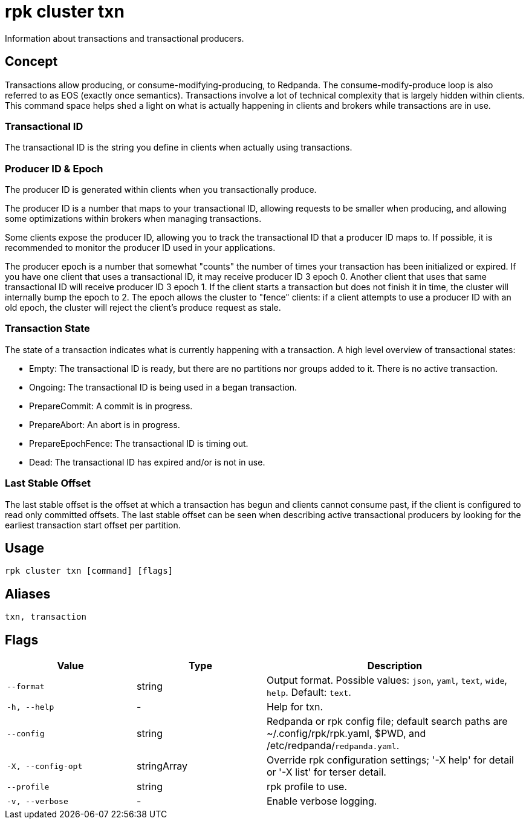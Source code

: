 = rpk cluster txn

Information about transactions and transactional producers.

== Concept

Transactions allow producing, or consume-modifying-producing, to Redpanda. The consume-modify-produce loop is also referred to as EOS (exactly once semantics). Transactions involve a lot of technical complexity that is largely hidden within clients. This command space helps shed a light on what is actually happening in clients and brokers while transactions are in use.

=== Transactional ID

The transactional ID is the string you define in clients when actually using transactions.

=== Producer ID & Epoch

The producer ID is generated within clients when you transactionally produce.

The producer ID is a number that maps to your transactional ID, allowing requests to be smaller when producing, and allowing some optimizations within brokers when managing transactions.

Some clients expose the producer ID, allowing you to track the transactional ID that a producer ID maps to. If possible, it is recommended to monitor the producer ID used in your applications.

The producer epoch is a number that somewhat "counts" the number of times your transaction has been initialized or expired. If you have one client that uses  a transactional ID, it may receive producer ID 3 epoch 0. Another client that uses that same transactional ID will receive producer ID 3 epoch 1. If the client starts a transaction but does not finish it in time, the cluster will internally bump the epoch to 2. The epoch allows the cluster to "fence" clients: if a client attempts to use a producer ID with an old epoch, the cluster will reject the client's produce request as stale.

=== Transaction State

The state of a transaction indicates what is currently happening with a transaction. A high level overview of transactional states:

* Empty: The transactional ID is ready, but there are no partitions
  nor groups added to it. There is no active transaction.

* Ongoing: The transactional ID is being used in a began transaction.

* PrepareCommit: A commit is in progress.

* PrepareAbort: An abort is in progress.

* PrepareEpochFence: The transactional ID is timing out.

* Dead: The transactional ID has expired and/or is not in use.

=== Last Stable Offset

The last stable offset is the offset at which a transaction has begun and clients cannot consume past, if the client is configured to read only committed offsets. The last stable offset can be seen when describing active transactional producers by looking for the earliest transaction start offset per partition.

== Usage

[,bash]
----
rpk cluster txn [command] [flags]
----

== Aliases

[,bash]
----
txn, transaction
----

== Flags

[cols="1m,1a,2a"]
|===
|*Value* |*Type* |*Description*

|--format |string |Output format. Possible values: `json`, `yaml`, `text`, `wide`, `help`. Default: `text`.

|-h, --help |- |Help for txn.

|--config |string |Redpanda or rpk config file; default search paths are ~/.config/rpk/rpk.yaml, $PWD, and /etc/redpanda/`redpanda.yaml`.

|-X, --config-opt |stringArray |Override rpk configuration settings; '-X help' for detail or '-X list' for terser detail.

|--profile |string |rpk profile to use.

|-v, --verbose |- |Enable verbose logging.
|===